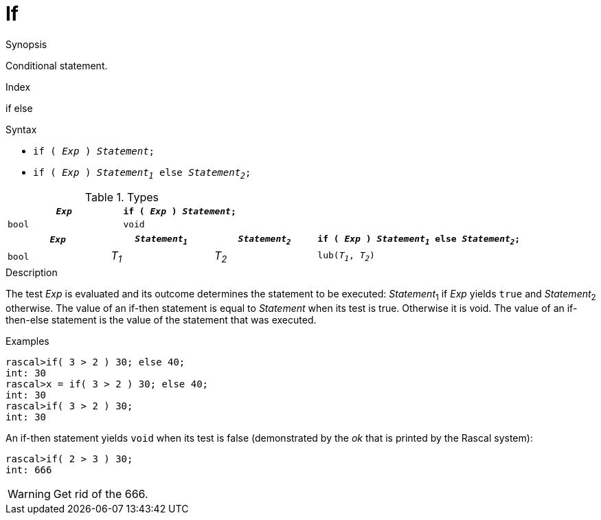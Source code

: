 
[[Statements-If]]
# If
:concept: Statements/If

.Synopsis
Conditional statement.

.Index
if else

.Syntax

*  `if ( _Exp_ ) _Statement_;`
*  `if ( _Exp_ ) _Statement~1~_ else _Statement~2~_;`

.Types
|====
| `_Exp_` | `if ( _Exp_ ) _Statement_;` 

| `bool`  |  `void`                     
|====

[cols="20,20,20,40"]
|====
| `_Exp_` | `_Statement~1~_` | `_Statement~2~_` | `if ( _Exp_ ) _Statement~1~_ else _Statement~2~_;` 

| `bool`  |  _T~1~_        | _T~2~_         | `lub(_T~1~_, _T~2~_)`                              
|====

.Function

.Description
The test _Exp_ is evaluated and its outcome determines the statement to be executed: 
_Statement_~1~ if _Exp_ yields `true` and _Statement_~2~ otherwise. 
The value of an if-then statement is equal to _Statement_ when its test is true. Otherwise it is void.
The value of an if-then-else statement is the value of the statement that was executed.

.Examples
[source,rascal-shell]
----
rascal>if( 3 > 2 ) 30; else 40;
int: 30
rascal>x = if( 3 > 2 ) 30; else 40;
int: 30
rascal>if( 3 > 2 ) 30;
int: 30
----
An if-then statement yields `void`  when its test is false
(demonstrated by the __ok__ that is printed by the Rascal system):
[source,rascal-shell]
----
rascal>if( 2 > 3 ) 30;
int: 666
----
WARNING: Get rid of the 666.

.Benefits

.Pitfalls


:leveloffset: +1

:leveloffset: -1